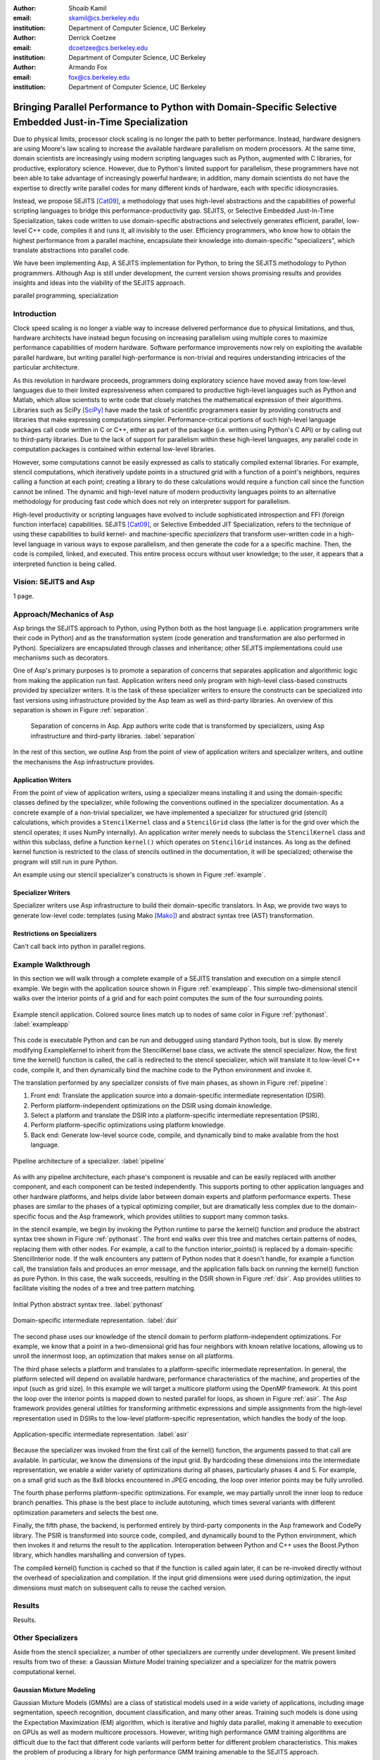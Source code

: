 :author: Shoaib Kamil
:email: skamil@cs.berkeley.edu
:institution: Department of Computer Science, UC Berkeley

:author: Derrick Coetzee
:email: dcoetzee@cs.berkeley.edu
:institution: Department of Computer Science, UC Berkeley

:author: Armando Fox
:email: fox@cs.berkeley.edu
:institution: Department of Computer Science, UC Berkeley

------------------------------------------------------------------------------------------------------------
Bringing Parallel Performance to Python  with Domain-Specific Selective Embedded Just-in-Time Specialization
------------------------------------------------------------------------------------------------------------



.. class:: abstract

    Due to physical limits, processor clock scaling is no longer the path
    to better performance.  Instead, hardware designers are using Moore's law
    scaling to increase the available hardware parallelism on modern processors.
    At the same time, domain scientists are increasingly using modern scripting
    languages such as Python, augmented with C libraries, for productive,
    exploratory science. However, due to Python's limited support for parallelism, these programmers
    have not been able to take advantage of increasingly powerful hardware; in
    addition, many domain scientists do not have the expertise to directly write
    parallel codes for many different kinds of hardware, each with specific
    idiosyncrasies.

    Instead, we propose SEJITS [Cat09]_, a methodology that uses high-level abstractions and the
    capabilities of powerful scripting languages to bridge this
    performance-productivity gap.  SEJITS, or Selective Embedded Just-In-Time Specialization,
    takes code written to use domain-specific abstractions and selectively generates efficient, parallel,
    low-level C++ code, compiles it and runs it, all invisibly to the user.  Efficiency programmers, who 
    know how to obtain the highest performance from a parallel machine, encapsulate their knowledge into 
    domain-specific "specializers", which translate abstractions into
    parallel code.

    We have been implementing Asp, A SEJITS implementation for Python,
    to bring the SEJITS methodology to Python programmers.  Although
    Asp is still under development, the current version shows
    promising results and provides insights and ideas into the
    viability of the SEJITS approach.

.. class:: keywords

   parallel programming, specialization

Introduction
------------
Clock speed scaling is no longer a viable way to increase delivered
performance due to physical limitations, and thus, hardware architects
have instead begun focusing on increasing parallelism using multiple
cores to maximize performance capabilities of modern hardware.
Software performance improvements now rely on exploiting the available
parallel hardware, but writing parallel high-performance is
non-trivial and requires understanding intricacies of the particular
architecture.

As this revolution in hardware proceeds, programmers doing exploratory
science have moved away from low-level languages due to their limited
expressiveness when compared to productive high-level languages such
as Python and Matlab, which allow scientists to write code that
closely matches the mathematical expression of their algorithms.
Libraries such as SciPy [SciPy]_ have made the task of scientific
programmers easier by providing constructs and libraries that make
expressing computations simpler.  Performance-critical portions of 
such high-level language packages call code written in C or C++,
either as part of the package (i.e. written using Python's C API) or
by calling out to third-party libraries.  Due to the lack of support
for parallelism within these high-level languages, any parallel code
in computation packages is contained within external low-level libraries.

However, some computations cannot be easily expressed as calls to
statically compiled external libraries.  For example, stencil
computations, which iteratively update points in a structured grid
with a function of a point's neighbors, requires calling a function at
each point; creating a library to do these calculations would require
a function call since the function cannot be inlined.  The dynamic and
high-level nature of modern productivity languages points to an
alternative methodology for producing fast code which does not rely on
interpreter support for parallelism.


High-level productivity or scripting languages have evolved to include
sophisticated introspection and FFI (foreign function interface)
capabilities.  SEJITS [Cat09]_, or Selective Embedded JIT
Specialization, refers to the technique of using these capabilities to
build kernel- and machine-specific *specializers* that transform
user-written code in a high-level language in various ways to expose
parallelism, and then generate the code for a a specific machine.
Then, the code is compiled, linked, and executed.  This entire process
occurs without user knowledge; to the user, it appears that a
interpreted function is being called.


Vision: SEJITS and Asp
----------------------
1 page.

Approach/Mechanics of Asp
-------------------------
.. 2 pages including the next 2 sections.  Need to make sure we differentiate between the host language and the transformation language.

Asp brings the SEJITS approach to Python, using Python both as the host language (i.e. 
application programmers write their code in Python) and as the transformation system
(code generation and transformation are also performed in Python). Specializers are
encapsulated through classes and inheritance; other SEJITS implementations could use 
mechanisms such as decorators.

One of Asp's primary purposes is to promote a separation of concerns that separates
application and algorithmic logic from making the application run fast.  Application
writers need only program with high-level class-based constructs provided by 
specializer writers.  It is the task of these specializer writers to ensure the constructs
can be specialized into fast versions using infrastructure provided by the Asp team
as well as third-party libraries.  An overview of this separation is shown in Figure
:ref:`separation`.

.. figure:: separation.pdf
   :figclass: bt

   Separation of concerns in Asp.  App authors write code that is transformed by specializers,
   using Asp infrastructure and third-party libraries. :label:`separation`

In the rest of this section, we outline Asp from the point of view of application writers and
specializer writers, and outline the mechanisms the Asp infrastructure provides.

Application Writers
...................
From the point of view of application writers, using a specializer means installing it and using
the domain-specific classes defined by the specializer, while following the conventions outlined
in the specializer documentation.  As a concrete example of a non-trivial specializer, we have
implemented a specializer for structured grid (stencil) calculations, which provides a ``StencilKernel``
class and a ``StencilGrid`` class (the latter is for the grid over which the stencil operates; it
uses NumPy internally). An application writer merely needs to subclass the ``StencilKernel`` class
and within this subclass, define a function ``kernel()`` which operates on ``StencilGrid`` instances.
As long as the defined kernel function is restricted to the class of stencils outlined in the
documentation, it will be specialized; otherwise the program will still run in pure Python.

An example using our stencil specializer's constructs is shown in Figure :ref:`example`.

Specializer Writers
...................
Specializer writers use Asp infrastructure to build their domain-specific translators.  In Asp, we
provide two ways to generate low-level code: templates (using Mako [Mako]_) and abstract syntax tree
(AST) transformation. 

Restrictions on Specializers
............................
Can't call back into python in parallel regions.

Example Walkthrough
-------------------
In this section we will walk through a complete example of a SEJITS
translation and execution on a simple stencil example. We begin with
the application source shown in Figure :ref:`exampleapp`. This simple
two-dimensional stencil walks over the interior points of a grid and
for each point computes the sum of the four surrounding points.

.. figure:: exampleapp.pdf
   :scale: 100 %
   :align: center

   Example stencil application. Colored source lines match up to nodes of same color in Figure :ref:`pythonast`. :label:`exampleapp`

This code is executable Python and can be run and debugged using
standard Python tools, but is slow. By merely modifying ExampleKernel
to inherit from the StencilKernel base class, we activate the stencil
specializer. Now, the first time the kernel() function is called, the
call is redirected to the stencil specializer, which will translate it
to low-level C++ code, compile it, and then dynamically bind the
machine code to the Python environment and invoke it.

The translation performed by any specializer consists of five main phases, as shown in Figure :ref:`pipeline`:

#. Front end: Translate the application source into a domain-specific intermediate representation (DSIR).
#. Perform platform-independent optimizations on the DSIR using domain knowledge.
#. Select a platform and translate the DSIR into a platform-specific intermediate representation (PSIR).
#. Perform platform-specific optimizations using platform knowledge.
#. Back end: Generate low-level source code, compile, and dynamically bind to make available from the host language.

.. figure:: pipeline.pdf
   :scale: 100 %
   :align: center

   Pipeline architecture of a specializer. :label:`pipeline`

As with any pipeline architecture, each phase's component is reusable
and can be easily replaced with another component, and each component
can be tested independently. This supports porting to other
application languages and other hardware platforms, and helps divide
labor between domain experts and platform performance experts. These
phases are similar to the phases of a typical optimizing compiler, but
are dramatically less complex due to the domain-specific focus and the
Asp framework, which provides utilities to support many common tasks.

In the stencil example, we begin by invoking the Python runtime to
parse the kernel() function and produce the abstract syntax tree shown
in Figure :ref:`pythonast`. The front end walks over this tree and
matches certain patterns of nodes, replacing them with other
nodes. For example, a call to the function interior_points() is
replaced by a domain-specific StencilInterior node. If the walk
encounters any pattern of Python nodes that it doesn't handle, for
example a function call, the translation fails and produces an error
message, and the application falls back on running the kernel()
function as pure Python. In this case, the walk succeeds, resulting in
the DSIR shown in Figure :ref:`dsir`. Asp provides utilities to
facilitate visiting the nodes of a tree and tree pattern matching.

.. figure:: pythonast.pdf
   :scale: 100 %
   :align: center

   Initial Python abstract syntax tree. :label:`pythonast`

.. figure:: dsir.pdf
   :scale: 100 %
   :align: center

   Domain-specific intermediate representation. :label:`dsir`

The second phase uses our knowledge of the stencil domain to perform
platform-independent optimizations. For example, we know that a point
in a two-dimensional grid has four neighbors with known relative
locations, allowing us to unroll the innermost loop, an optimization
that makes sense on all platforms.

The third phase selects a platform and translates to a
platform-specific intermediate representation. In general, the
platform selected will depend on available hardware, performance
characteristics of the machine, and properties of the input (such as
grid size). In this example we will target a multicore platform using
the OpenMP framework. At this point the loop over the interior points
is mapped down to nested parallel for loops, as shown in Figure
:ref:`asir`. The Asp framework provides general utilities for
transforming arithmetic expressions and simple assignments from the
high-level representation used in DSIRs to the low-level
platform-specific representation, which handles the body of the loop.

.. figure:: asir.pdf
   :scale: 100 %
   :align: center

   Application-specific intermediate representation. :label:`asir`

Because the specializer was invoked from the first call of the
kernel() function, the arguments passed to that call are available. In
particular, we know the dimensions of the input grid. By hardcoding
these dimensions into the intermediate representation, we enable a
wider variety of optimizations during all phases, particularly phases
4 and 5. For example, on a small grid such as the 8x8 blocks
encountered in JPEG encoding, the loop over interior points may be
fully unrolled.

The fourth phase performs platform-specific optimizations. For
example, we may partially unroll the inner loop to reduce branch
penalties. This phase is the best place to include autotuning, which
times several variants with different optimization parameters and
selects the best one.

Finally, the fifth phase, the backend, is performed entirely by
third-party components in the Asp framework and CodePy library. The
PSIR is transformed into source code, compiled, and dynamically bound
to the Python environment, which then invokes it and returns the
result to the application. Interoperation between Python and C++ uses
the Boost.Python library, which handles marshalling and conversion of
types.

The compiled kernel() function is cached so that if the function is
called again later, it can be re-invoked directly without the overhead
of specialization and compilation. If the input grid dimensions were
used during optimization, the input dimensions must match on
subsequent calls to reuse the cached version.


Results
-------
Results.


Other Specializers
------------------
Aside from the stencil specializer, a number of other specializers are currently under development.
We present limited results from two of these: a Gaussian Mixture Model training specializer and
a specializer for the matrix powers computational kernel.

Gaussian Mixture Modeling
.........................
Gaussian Mixture Models (GMMs) are a class of statistical models used in a
wide variety of applications, including image segmentation, speech recognition,
document classification, and many other areas. Training such models is done
using the Expectation Maximization (EM) algorithm, which is
iterative and highly data parallel, making it amenable to execution on GPUs as
well as modern multicore processors. However, writing high performance GMM training
algorithms are difficult due to the fact that different code variants will perform
better for different problem characteristics. This makes the problem of producing
a library for high performance GMM training amenable to the SEJITS approach.

A specializer using the Asp infrastructure has been built by Cook and Gonina [Co10]_
that targets both CUDA-capable GPUs and Intel multicore processors (with Cilk+).
The specializer implements four different parallelization strategies for the algorithm;
depending on the sizes of the data structures used in GMM training, different strategies
perform better.  Figure :ref:`gmmperf` shows performance for different strategies for
GMM training on an Nvidia Fermi GPU as one of the GMM parameters are varied.  The specializer
uses the best-performing variant (by using the different variants to do one iteration each,
and selecting the best-performing one) for the majority of iterations.  As a result, even
if specialization overhead (code generation, compilation/linking, etc.) is included, the 
specialized GMM training algorithm outperforms the original, hand-tuned CUDA implementation
on some classes of problems, as shown in Figure :ref:`gmmperfoverall`.

.. figure:: gmmperf.pdf
   :figclass: bt

   Runtimes of GMM variants as the D parameter is varied on an Nvidia Fermi GPU (lower is better).  The 
   specializer picks the best-performing variant to run. :label:`gmmperf`

.. figure:: gmmperfoverall.pdf
   :figclass: bt

   Overall performance of specialized GMM training versus original optimized CUDA algorithm.
   Even including specializer overhead, the specialized EM training outperforms the original
   CUDA implementation. :label:`gmmperfoverall`

Matrix Powers
.............
Sentence about CA algorithms. Matrix powers, which computes :math:`\{x, Ax, A^2x, ...,A^kx\}`
for a sparse matrix :math:`A` and vector :math:`x`, is an important building block
for communication-avoiding sparse Krylov solvers. A specializer, currently under development
by Jeffrey Morlan, enables efficient parallel computation of this set of vectors on
multicore processors.

.. figure:: akxnaive.pdf
   :figclass: bt
   :scale: 95%

   Naive :math:`A^kx` computation.  Communication required at each level. :label:`akxnaive`

.. figure:: akxpa1.pdf
   :figclass: bt
   :scale: 95%

   Algorithm PA1 for communication-avoiding matrix powers.  Communication occurs only
   after k levels of computation, at the cost of redundant computation. :label:`akxpa1`

The specializer generates parallel communication avoiding code using the pthread library 
that implements the PA1 [Ho09]_ kernel to compute the vectors more efficiently than
just repeatedly doing the multiplication :math:`A \times x`. The naive
algorithm, shown in Figure :ref:`akxnaive`, requires communication at each level. However, for
many matrices, we can restructure the computation such that communication only occurs
every :math:`k` steps, and before every superstep of :math:`k` steps, all communication
required is completed. At the cost of redundant computation, this reduces the number
of communications required.  Figure :ref:`akxpa1` shows the restructured algorithm.

The specializer implementation further optimizes the PA1 algorithm using traditional
matrix optimization techniques such as cache and register blocking.  Further optimization
using vectorization is in progress.

.. figure:: akxresults.pdf
   :scale: 115%
   :figclass: bht

   Results comparing communication-avoiding CG with our matrix powers specializer and
   SciPy's default solver. :label:`akxresults`

To see what kinds of performance improvements are possible using the specialized
communication-avoiding matrix powers kernel, Morlan implemented a conjugate gradient (CG)
solver in Python that uses the specializer. Figure :ref:`akxresults` shows the results for three test
matrices and compares performance against ``scipy.linalg.solve`` which calls the LAPACK
``dgesv`` routine.  Even with just the matrix powers kernel specialized, the CA CG
already outperforms the native C routine used by SciPy.


Status and Future Plans
------------------------
0.5 page.  AspDB, platform detection.


Related Work
------------
0.5 page.  Auto-tuning, Pochoir, Python stuff.

Allowing domain scientists to program in higher-level languages is the
goal of a number of projects in Python, including SciPy [SciPy]_ which
brings Matlab-like functionality for numeric computations into
Python. In addition, domain-specific projects such as Biopython [Biopy]_
and the Python Imaging Library (PIL) [PIL]_ also attempt to hide complex
operations and data structures behind Python infrastructure, 
making programming simpler for users.  

Another approach, used by the
Weave subpackage of SciPy, allows users to express C++ code
that uses the Python C API as strings, inline with other Python code,
that is then compiled and run.  Cython [Cython]_ is an effort to write
a compiler for a subset of Python, while also allowing users to write
extension code in C.

Paragraph about Copperhead.

The idea of using multiple code variants, with different optimizations 
applied to each variant, is a cornerstone of auto-tuning.  Auto-tuning
was first applied to dense matrix computations in the PHiPAC (Portable
High Performance ANSI C) library [PHiPAC]_. Using parametrized code
generation scripts written in Perl, PHiPAC generated variants of
generalized matrix multiply (GEMM) with loop unrolling, cache
blocking, and a number of other optimizations, plus a search engine,
to, at install time, determine the best GEMM routine for the particular machine.
After PHiPAC, auto-tuning has been applied to a number of domains
including sparse matrix-vector multiplication (SpMV) [OSKI]_, Fast
Fourier Transforms (FFTs) [SPIRAL]_, and multicore versions of 
stencils [KaDa09]_, [Kam10]_, [Poich]_, showing large improvements 
in performance over simple implementations of these kernels.



References
----------
.. [SciPy] Scientific Tools for Python. http://www.scipy.org.

.. [Biopy] Biopython.  http://biopython.org.

.. [PIL] Python Imaging Library. http://pythonware.com/products/pil.

.. [Cython] R. Bradshaw, S. Behnel, D. S. Seljebotn, G. Ewing, et al., The Cython compiler, http://cython.org.

.. [Mako] Mako Templates for Python. http://www.makotemplates.org

.. [PHiPAC] J. Bilmes, K. Asanovic, J. Demmel, D. Lam, and
   C.W. Chin. PHiPAC: A Portable, High-Performance, ANSI C Coding
   Methodology and its Application to Matrix Multiply. LAPACK Working Note 111.

.. [KaDa09] K. Datta. Auto-tuning Stencil Codes for Cache-Based
   Multicore Platforms. PhD thesis, EECS Department, University of
   California, Berkeley, Dec 2009.

.. [Kam10] S. Kamil, C. Chan, L. Oliker, J. Shalf, and S. Williams. An
   Auto-Tuning Framework for Parallel Multicore Stencil Computations.
   International Parallel and Distributed Processing Symposium, 2010.

.. [Poich] Y.Tang, R. A. Chowdhury, B. C. Kuszmaul, C.-K. Luk, and
   C. E. Leiserson. The Pochoir Stencil Compiler. 23rd ACM Symposium 
   on Parallelism in Algorithms and Architectures, 2011.

.. [OSKI] OSKI: Optimized Sparse Kernel Interface.  http://bebop.cs.berkeley.edu/oski.

.. [SPIRAL] M. Püschel, J. M. F. Moura, J. Johnson, D. Padua,
    M. Veloso, B. Singer, J. Xiong, F. Franchetti, A. Gacic,
    Y. Voronenko, K. Chen, R. W. Johnson,  N. Rizzolo. 
    SPIRAL: Code generation for DSP transforms. Proceedings of the
    IEEE special issue on "Program Generation, Optimization, and Adaptation".

.. [Cat09] B. Catanzaro, S. Kamil, Y. Lee, K. Asanovic, J. Demmel,
   K. Keutzer, J. Shalf, K. Yelick, A. Fox. SEJITS: Getting
   Productivity and Performance with Selective Embedded Just-in-Time
   Specialization. Workshop on Programming Models for Emerging Architectures (PMEA), 2009

.. [Co10] H. Cook, E. Gonina, S. Kamil, G. Friedland†, D. Patterson, A. Fox.
   CUDA-level Performance with Python-level Productivity for Gaussian Mixture Model Applications.
   3rd USENIX Workshop on Hot Topics in Parallelism (HotPar) 2011.

.. [Ho09] M. Hoemmen. Communication-Avoiding Krylov Subspace Methods.  PhD thesis, EECS Department,
   University of California, Berkeley, May 2010.
